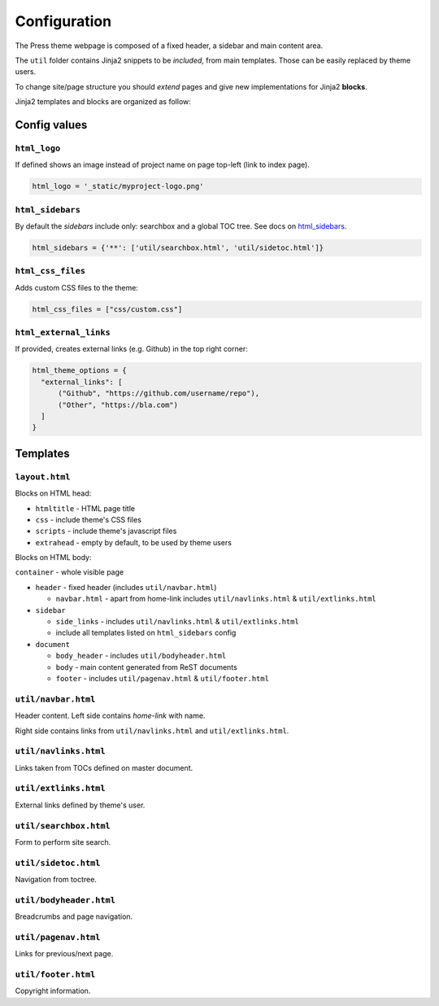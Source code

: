 =============
Configuration
=============

The Press theme webpage is composed of a fixed header, a sidebar and main content area.

The ``util`` folder contains Jinja2 snippets to be *included*,
from main templates. Those can be easily replaced by theme users.

To change site/page structure you should *extend* pages and give new implementations for Jinja2 **blocks**.

Jinja2 templates and blocks are organized as follow:



Config values
=============

``html_logo``
^^^^^^^^^^^^^

If defined shows an image instead of project name on page top-left (link to index page).

.. code-block:: python

   html_logo = '_static/myproject-logo.png'


``html_sidebars``
^^^^^^^^^^^^^^^^^

By default the *sidebars* include only: searchbox and a global TOC tree.
See docs on `html_sidebars <http://www.sphinx-doc.org/en/master/usage/configuration.html#confval-html_sidebars>`_.

.. code-block:: python

  html_sidebars = {'**': ['util/searchbox.html', 'util/sidetoc.html']}


``html_css_files``
^^^^^^^^^^^^^^^^^^

Adds custom CSS files to the theme:

.. code-block:: python

    html_css_files = ["css/custom.css"]

``html_external_links``
^^^^^^^^^^^^^^^^^^^^^^^

If provided, creates external links (e.g. Github) in the top right corner:

.. code-block:: python

    html_theme_options = {
      "external_links": [
          ("Github", "https://github.com/username/repo"),
          ("Other", "https://bla.com")
      ]
    }

Templates
=========


``layout.html``
^^^^^^^^^^^^^^^

Blocks on HTML head:

- ``htmltitle`` - HTML page title
- ``css`` - include theme's CSS files
- ``scripts`` - include theme's javascript files
- ``extrahead`` - empty by default, to be used by theme users


Blocks on HTML body:

``container`` - whole visible page

* ``header`` - fixed header (includes ``util/navbar.html``)

  - ``navbar.html`` - apart from home-link includes ``util/navlinks.html`` & ``util/extlinks.html``

* ``sidebar``

  - ``side_links`` - includes ``util/navlinks.html`` & ``util/extlinks.html``
  - include all templates listed on ``html_sidebars`` config

* ``document``

  - ``body_header`` - includes ``util/bodyheader.html``
  - ``body`` - main content generated from ReST documents
  - ``footer`` - includes ``util/pagenav.html`` & ``util/footer.html``


``util/navbar.html``
^^^^^^^^^^^^^^^^^^^^

Header content. Left side contains *home-link* with name.

Right side contains links from ``util/navlinks.html`` and ``util/extlinks.html``.


``util/navlinks.html``
^^^^^^^^^^^^^^^^^^^^^^

Links taken from TOCs defined on master document.


``util/extlinks.html``
^^^^^^^^^^^^^^^^^^^^^^

External links defined by theme's user.


``util/searchbox.html``
^^^^^^^^^^^^^^^^^^^^^^^

Form to perform site search.

``util/sidetoc.html``
^^^^^^^^^^^^^^^^^^^^^

Navigation from toctree.


``util/bodyheader.html``
^^^^^^^^^^^^^^^^^^^^^^^^

Breadcrumbs and page navigation.

``util/pagenav.html``
^^^^^^^^^^^^^^^^^^^^^

Links for previous/next page.


``util/footer.html``
^^^^^^^^^^^^^^^^^^^^

Copyright information.

